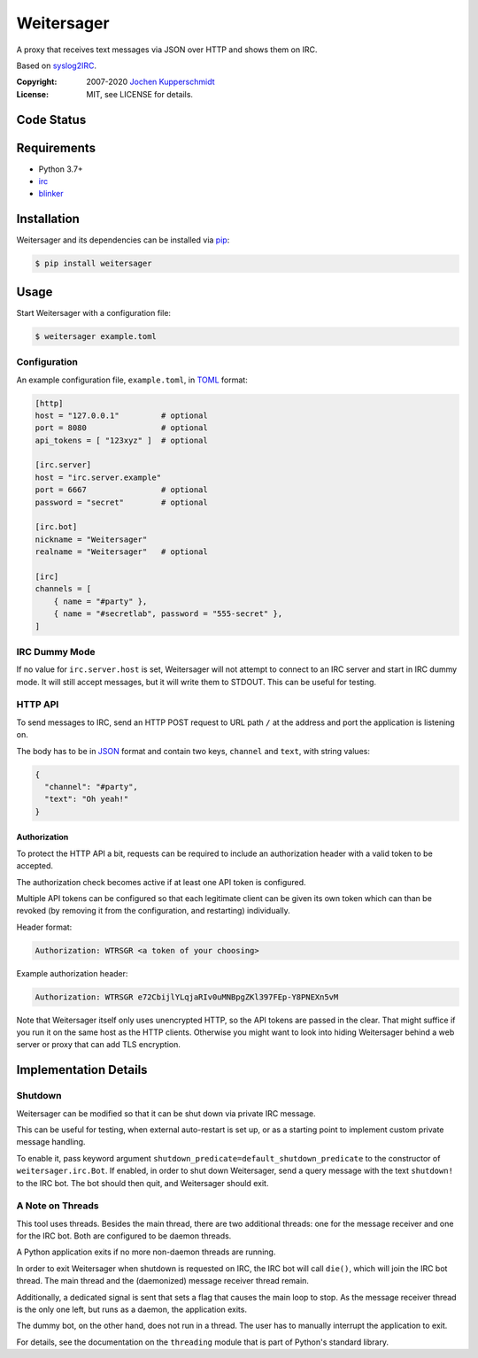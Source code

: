 ===========
Weitersager
===========

A proxy that receives text messages via JSON over HTTP and shows them on
IRC.

Based on syslog2IRC_.

:Copyright: 2007-2020 `Jochen Kupperschmidt <http://homework.nwsnet.de/>`_
:License: MIT, see LICENSE for details.

.. _syslog2IRC: http://homework.nwsnet.de/releases/c474/#syslog2irc


Code Status
===========

|badge_travis-ci_build|
|badge_scrutinizer-ci_coverage|
|badge_scrutinizer-ci_quality-score|

.. |badge_travis-ci_build| image:: https://travis-ci.org/homeworkprod/weitersager.svg?branch=main
   :alt: Build Status
   :target: https://travis-ci.org/homeworkprod/weitersager

.. |badge_scrutinizer-ci_coverage| image:: https://scrutinizer-ci.com/g/homeworkprod/weitersager/badges/coverage.png?b=main
   :alt: Scrutinizer Code Coverage
   :target: https://scrutinizer-ci.com/g/homeworkprod/weitersager/?branch=main

.. |badge_scrutinizer-ci_quality-score| image:: https://scrutinizer-ci.com/g/homeworkprod/weitersager/badges/quality-score.png?b=main
   :alt: Scrutinizer Code Quality
   :target: https://scrutinizer-ci.com/g/homeworkprod/weitersager/?branch=main


Requirements
============

- Python 3.7+
- irc_
- blinker_

.. _irc: https://bitbucket.org/jaraco/irc
.. _blinker: http://pythonhosted.org/blinker/


Installation
============

Weitersager and its dependencies can be installed via pip_:

.. code:: sh

    $ pip install weitersager

.. _pip: http://www.pip-installer.org/


Usage
=====

Start Weitersager with a configuration file:

.. code:: sh

   $ weitersager example.toml


Configuration
-------------

An example configuration file, ``example.toml``, in TOML_ format:

.. code:: toml

   [http]
   host = "127.0.0.1"         # optional
   port = 8080                # optional
   api_tokens = [ "123xyz" ]  # optional

   [irc.server]
   host = "irc.server.example"
   port = 6667                # optional
   password = "secret"        # optional

   [irc.bot]
   nickname = "Weitersager"
   realname = "Weitersager"   # optional

   [irc]
   channels = [
       { name = "#party" },
       { name = "#secretlab", password = "555-secret" },
   ]

.. _TOML: https://toml.io/


IRC Dummy Mode
--------------

If no value for ``irc.server.host`` is set, Weitersager will not attempt
to connect to an IRC server and start in IRC dummy mode. It will still
accept messages, but it will write them to STDOUT. This can be useful
for testing.


HTTP API
--------

To send messages to IRC, send an HTTP POST request to URL path ``/`` at
the address and port the application is listening on.

The body has to be in JSON_ format and contain two keys, ``channel`` and
``text``, with string values:

.. code:: json

   {
     "channel": "#party",
     "text": "Oh yeah!"
   }

.. _JSON: https://www.json.org/


Authorization
~~~~~~~~~~~~~

To protect the HTTP API a bit, requests can be required to include an
authorization header with a valid token to be accepted.

The authorization check becomes active if at least one API token is
configured.

Multiple API tokens can be configured so that each legitimate client
can be given its own token which can than be revoked (by removing it
from the configuration, and restarting) individually.

Header format:

.. code:: http

   Authorization: WTRSGR <a token of your choosing>

Example authorization header:

.. code:: http

   Authorization: WTRSGR e72CbijlYLqjaRIv0uMNBpgZKl397FEp-Y8PNEXn5vM

Note that Weitersager itself only uses unencrypted HTTP, so the API
tokens are passed in the clear. That might suffice if you run it on the
same host as the HTTP clients. Otherwise you might want to look into
hiding Weitersager behind a web server or proxy that can add TLS
encryption.


Implementation Details
======================


Shutdown
--------

Weitersager can be modified so that it can be shut down via private IRC
message.

This can be useful for testing, when external auto-restart is set up, or
as a starting point to implement custom private message handling.

To enable it, pass keyword argument
``shutdown_predicate=default_shutdown_predicate`` to the constructor of
``weitersager.irc.Bot``. If enabled, in order to shut down Weitersager,
send a query message with the text ``shutdown!`` to the IRC bot. The bot
should then quit, and Weitersager should exit.


A Note on Threads
-----------------

This tool uses threads. Besides the main thread, there are two
additional threads: one for the message receiver and one for the IRC
bot. Both are configured to be daemon threads.

A Python application exits if no more non-daemon threads are running.

In order to exit Weitersager when shutdown is requested on IRC, the IRC
bot will call ``die()``, which will join the IRC bot thread. The main
thread and the (daemonized) message receiver thread remain.

Additionally, a dedicated signal is sent that sets a flag that causes
the main loop to stop. As the message receiver thread is the only one
left, but runs as a daemon, the application exits.

The dummy bot, on the other hand, does not run in a thread. The user
has to manually interrupt the application to exit.

For details, see the documentation on the ``threading`` module that is
part of Python's standard library.
